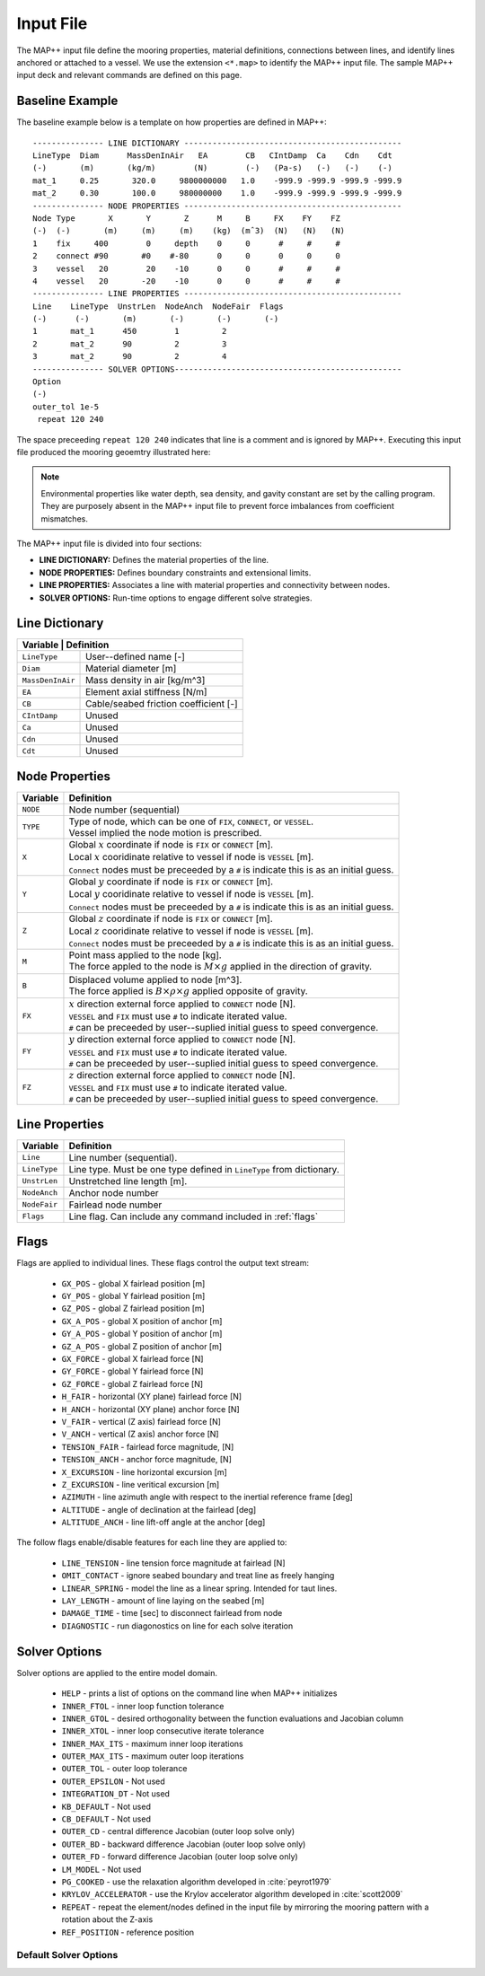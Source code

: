 Input File
==========

The MAP++ input file define the mooring properties, material definitions, connections between lines, and identify lines anchored or attached to a vessel. 
We use the extension ``<*.map>`` to identify the MAP++ input file.
The sample MAP++ input deck and relevant commands are defined on this page. 

.. _baseline_example:

Baseline Example
----------------

The baseline example below is a template on how properties are defined in MAP++::

	--------------- LINE DICTIONARY ----------------------------------------------
	LineType  Diam      MassDenInAir   EA        CB   CIntDamp  Ca    Cdn    Cdt
	(-)       (m)       (kg/m)        (N)        (-)   (Pa-s)   (-)   (-)    (-)
        mat_1     0.25       320.0     9800000000   1.0    -999.9 -999.9 -999.9 -999.9
        mat_2     0.30       100.0     980000000    1.0    -999.9 -999.9 -999.9 -999.9
	--------------- NODE PROPERTIES ----------------------------------------------
	Node Type       X       Y       Z      M     B     FX    FY    FZ
	(-)  (-)       (m)     (m)     (m)    (kg)  (mˆ3)  (N)   (N)   (N)
	1    fix     400        0     depth    0     0      #     #     #
	2    connect #90       #0    #-80      0     0      0     0     0   
	3    vessel   20        20    -10      0     0      #     #     #
	4    vessel   20       -20    -10      0     0      #     #     #
	--------------- LINE PROPERTIES ----------------------------------------------
	Line    LineType  UnstrLen  NodeAnch  NodeFair  Flags
	(-)      (-)       (m)       (-)       (-)       (-)
	1       mat_1      450        1         2  
	2       mat_2      90         2         3  
	3       mat_2      90         2         4  
	--------------- SOLVER OPTIONS------------------------------------------------
	Option
	(-)
        outer_tol 1e-5
         repeat 120 240

The space preceeding ``repeat 120 240`` indicates that line is a comment and is ignored by MAP++. Executing this input file produced the mooring geoemtry illustrated here:

.. figure:: nstatic/input1a_image.png
    :align: center
    :width: 400pt

.. Note::
   Environmental properties like water depth, sea density, and gavity constant are set by the calling program. 
   They are purposely absent in the MAP++ input file to prevent force imbalances from coefficient mismatches. 

The MAP++ input file is divided into four sections:

* **LINE DICTIONARY:** Defines the material properties of the line.

* **NODE PROPERTIES:** Defines boundary constraints and extensional limits.

* **LINE PROPERTIES:** Associates a line with material properties and connectivity between nodes. 

* **SOLVER OPTIONS:** Run-time options to engage different solve strategies.

Line Dictionary
---------------

+--------------+---------------------------------------------------------+
| Variable     | Definition                                              |
+==================+=====================================================+
| ``LineType``     | User--defined name [-]                              |
+------------------+-----------------------------------------------------+
| ``Diam``         | Material diameter [m]                               |
+------------------+-----------------------------------------------------+
| ``MassDenInAir`` | Mass density in air [kg/m^3]                        |
+------------------+-----------------------------------------------------+
| ``EA``           | Element axial stiffness [N/m]                       |
+------------------+-----------------------------------------------------+
| ``CB``           | Cable/seabed friction coefficient [-]               |
+------------------+-----------------------------------------------------+
| ``CIntDamp``     | Unused                                              |
+------------------+-----------------------------------------------------+
| ``Ca``           | Unused                                              |
+------------------+-----------------------------------------------------+
| ``Cdn``          | Unused                                              |
+------------------+-----------------------------------------------------+
| ``Cdt``          | Unused                                              |
+------------------+-----------------------------------------------------+

Node Properties
---------------

+------------+-------------------------------------------------------------------------------------------+
| Variable   | Definition                                                                                |
+============+===========================================================================================+
|   ``NODE`` | Node number (sequential)                                                                  |
+------------+-------------------------------------------------------------------------------------------+
|            | | Type of node, which can be one of ``FIX``, ``CONNECT``, or ``VESSEL``.                  | 
|   ``TYPE`` | | Vessel implied the node motion is prescribed.                                           |
+------------+-------------------------------------------------------------------------------------------+
|            | | Global :math:`x` coordinate if node is ``FIX`` or ``CONNECT`` [m].                      |
|   ``X``    | | Local :math:`x` cooridinate relative to vessel if node is ``VESSEL`` [m].               |
|            | | ``Connect`` nodes must be preceeded by a ``#`` is indicate this is as an initial guess. |
+------------+-------------------------------------------------------------------------------------------+
|            | | Global :math:`y` coordinate if node is ``FIX`` or ``CONNECT`` [m].                      |
|   ``Y``    | | Local :math:`y` cooridinate relative to vessel if node is ``VESSEL`` [m].               |
|            | | ``Connect`` nodes must be preceeded by a ``#`` is indicate this is as an initial guess. |
+------------+-------------------------------------------------------------------------------------------+
|            | | Global :math:`z` coordinate if node is ``FIX`` or ``CONNECT`` [m].                      |
|   ``Z``    | | Local :math:`z` cooridinate relative to vessel if node is ``VESSEL`` [m].               |
|            | | ``Connect`` nodes must be preceeded by a ``#`` is indicate this is as an initial guess. |
+------------+-------------------------------------------------------------------------------------------+
|            | | Point mass applied to the node [kg].                                                    |
|   ``M``    | | The force appled to the node is :math:`M\times g` applied in the direction of gravity.  |
+------------+-------------------------------------------------------------------------------------------+
|            | | Displaced volume applied to node [m^3].                                                 |
|   ``B``    | | The force applied is :math:`B\times \rho \times g` applied opposite of gravity.         |
+------------+-------------------------------------------------------------------------------------------+
|            | | :math:`x` direction external force applied to ``CONNECT`` node [N].                     | 
|   ``FX``   | | ``VESSEL`` and ``FIX`` must use ``#`` to indicate iterated value.                       |
|            | | ``#`` can be preceeded by user--suplied initial guess to speed convergence.             |
+------------+-------------------------------------------------------------------------------------------+
|            | | :math:`y` direction external force applied to ``CONNECT`` node [N].                     | 
|   ``FY``   | | ``VESSEL`` and ``FIX`` must use ``#`` to indicate iterated value.                       |
|            | | ``#`` can be preceeded by user--suplied initial guess to speed convergence.             |
+------------+-------------------------------------------------------------------------------------------+
|            | | :math:`z` direction external force applied to ``CONNECT`` node [N].                     | 
|   ``FZ``   | | ``VESSEL`` and ``FIX`` must use ``#`` to indicate iterated value.                       |
|            | | ``#`` can be preceeded by user--suplied initial guess to speed convergence.             |
+------------+-------------------------------------------------------------------------------------------+

Line Properties
---------------
+--------------+------------------------------------------------------------------------+
| Variable     | Definition                                                             |
+==============+========================================================================+
| ``Line``     | Line number (sequential).                                              |
+--------------+------------------------------------------------------------------------+
| ``LineType`` | Line type. Must be one type defined in ``LineType`` from dictionary.   |
+--------------+------------------------------------------------------------------------+
| ``UnstrLen`` | Unstretched line length [m].                                           |
+--------------+------------------------------------------------------------------------+
| ``NodeAnch`` | Anchor node number                                                     |
+--------------+------------------------------------------------------------------------+
| ``NodeFair`` | Fairlead node number                                                   |
+--------------+------------------------------------------------------------------------+
| ``Flags``    | Line flag. Can include any command included in :ref:`flags`            |
+--------------+------------------------------------------------------------------------+

.. _flags:

Flags
----- 
Flags are applied to individual lines. 
These flags control the output text stream:

 * ``GX_POS`` - global X fairlead position [m]     
 * ``GY_POS`` - global Y fairlead position [m]  
 * ``GZ_POS`` - global Z fairlead position [m]  
 * ``GX_A_POS`` - global X position of anchor [m]
 * ``GY_A_POS`` - global Y position of anchor [m]  
 * ``GZ_A_POS`` - global Z position of anchor [m]
 * ``GX_FORCE`` - global X fairlead force [N]
 * ``GY_FORCE`` - global Y fairlead force [N]
 * ``GZ_FORCE`` - global Z fairlead force [N]
 * ``H_FAIR`` - horizontal (XY plane) fairlead force [N] 
 * ``H_ANCH`` - horizontal (XY plane) anchor force [N]  
 * ``V_FAIR`` - vertical (Z axis) fairlead force [N]
 * ``V_ANCH`` - vertical (Z axis) anchor force [N]  
 * ``TENSION_FAIR`` - fairlead force magnitude, [N] 
 * ``TENSION_ANCH`` - anchor force magnitude, [N]  
 * ``X_EXCURSION`` - line horizontal excursion [m]
 * ``Z_EXCURSION`` - line veritical excursion [m]
 * ``AZIMUTH`` - line azimuth angle with respect to the inertial reference frame [deg]
 * ``ALTITUDE`` - angle of declination at the fairlead [deg]
 * ``ALTITUDE_ANCH`` - line lift-off angle at the anchor [deg]

The follow flags enable/disable features for each line they are applied to:

 * ``LINE_TENSION`` - line tension force magnitude at fairlead [N]
 * ``OMIT_CONTACT`` - ignore seabed boundary and treat line as freely hanging
 * ``LINEAR_SPRING`` - model the line as a linear spring. Intended for taut lines. 
 * ``LAY_LENGTH`` - amount of line laying on the seabed [m]
 * ``DAMAGE_TIME`` - time [sec] to disconnect fairlead from node
 * ``DIAGNOSTIC`` - run diagonostics on line for each solve iteration

Solver Options
--------------
Solver options are applied to the entire model domain.

 * ``HELP`` - prints a list of options on the command line when MAP++ initializes
 * ``INNER_FTOL`` - inner loop function tolerance
 * ``INNER_GTOL`` - desired orthogonality between the function evaluations and Jacobian column
 * ``INNER_XTOL`` - inner loop consecutive iterate tolerance
 * ``INNER_MAX_ITS`` - maximum inner loop iterations 
 * ``OUTER_MAX_ITS`` - maximum outer loop iterations
 * ``OUTER_TOL`` - outer loop tolerance
 * ``OUTER_EPSILON`` - Not used
 * ``INTEGRATION_DT`` - Not used
 * ``KB_DEFAULT`` - Not used
 * ``CB_DEFAULT`` - Not used
 * ``OUTER_CD`` - central difference Jacobian (outer loop solve only)
 * ``OUTER_BD`` - backward difference Jacobian (outer loop solve only)
 * ``OUTER_FD`` - forward difference Jacobian (outer loop solve only)
 * ``LM_MODEL`` - Not used
 * ``PG_COOKED`` - use the relaxation algorithm developed in :cite:`peyrot1979`
 * ``KRYLOV_ACCELERATOR`` - use the Krylov accelerator algorithm developed in :cite:`scott2009`
 * ``REPEAT`` - repeat the element/nodes defined in the input file by mirroring the mooring pattern with a rotation about the Z-axis
 * ``REF_POSITION`` - reference position

Default Solver Options
^^^^^^^^^^^^^^^^^^^^^^

.. include-comment:: ../../src/mapinit.c
